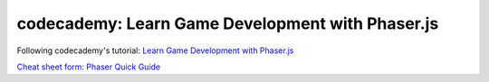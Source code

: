 =================================================
codecademy: Learn Game Development with Phaser.js
=================================================
Following codecademy's tutorial: `Learn Game Development with Phaser.js <https://www.codecademy.com/learn/learn-phaser>`_

`Cheat sheet form: Phaser Quick Guide <https://content.codecademy.com/courses/learn-phaser/Phaser%20Quick%20Guide.pdf>`_
